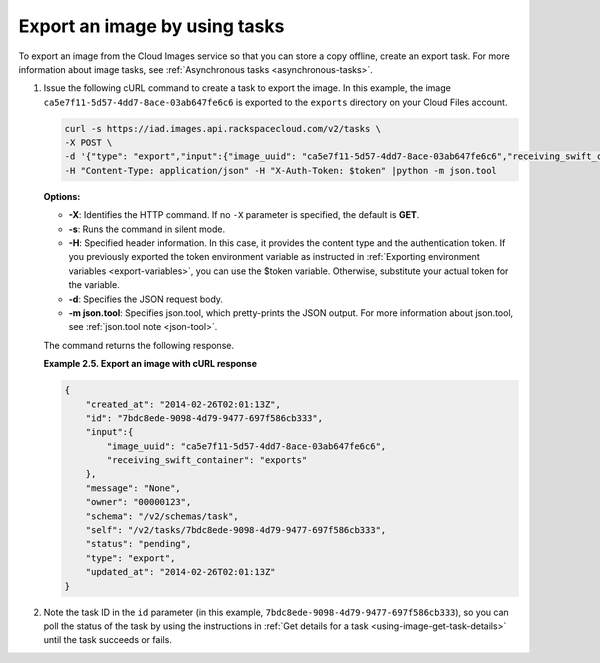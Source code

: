 .. _using-image-export-image:

Export an image by using tasks
------------------------------

To export an image from the Cloud Images service so that you can store a
copy offline, create an export task. For more information about image
tasks, see :ref:`Asynchronous tasks <asynchronous-tasks>`.

1. Issue the following cURL command to create a task to export the image. In this example, 
   the image ``ca5e7f11-5d57-4dd7-8ace-03ab647fe6c6`` is exported to the ``exports`` 
   directory on your Cloud Files account.

   .. code::  

       curl -s https://iad.images.api.rackspacecloud.com/v2/tasks \
       -X POST \
       -d '{"type": "export","input":{"image_uuid": "ca5e7f11-5d57-4dd7-8ace-03ab647fe6c6","receiving_swift_container": "exports"}}' \
       -H "Content-Type: application/json" -H "X-Auth-Token: $token" |python -m json.tool
                       

   **Options:**

   -  **-X**: Identifies the HTTP command. If no ``-X`` parameter is specified, the default 
      is **GET**.

   -  **-s**: Runs the command in silent mode.

   -  **-H**: Specified header information. In this case, it provides
      the content type and the authentication token. If you previously
      exported the token environment variable as instructed in
      :ref:`Exporting environment variables <export-variables>`, you can use the $token
      variable. Otherwise, substitute your actual token for the variable.

   -  **-d**: Specifies the JSON request body.

   -  **-m json.tool**: Specifies json.tool, which pretty-prints the
      JSON output. For more information about json.tool, see
      :ref:`json.tool note <json-tool>`.

   The command returns the following response.

    
   **Example 2.5. Export an image with cURL response**

   .. code::  

       {
           "created_at": "2014-02-26T02:01:13Z",
           "id": "7bdc8ede-9098-4d79-9477-697f586cb333",
           "input":{
               "image_uuid": "ca5e7f11-5d57-4dd7-8ace-03ab647fe6c6",
               "receiving_swift_container": "exports"
           },
           "message": "None",
           "owner": "00000123",
           "schema": "/v2/schemas/task",
           "self": "/v2/tasks/7bdc8ede-9098-4d79-9477-697f586cb333",
           "status": "pending",
           "type": "export",
           "updated_at": "2014-02-26T02:01:13Z"
       }
                           

2. Note the task ID in the ``id`` parameter (in this example, 
   ``7bdc8ede-9098-4d79-9477-697f586cb333``), so you can poll the status of the task by 
   using the instructions in :ref:`Get details for a task <using-image-get-task-details>` 
   until the task succeeds or fails.
